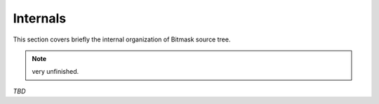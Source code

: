 .. _internals:

Internals
=========

This section covers briefly the internal organization of Bitmask source tree.

.. note::

   very unfinished.

`TBD`
